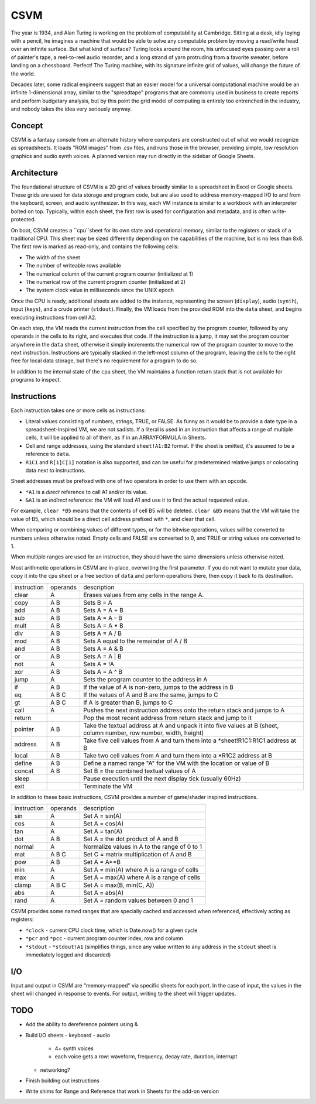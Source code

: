 CSVM
====

The year is 1934, and Alan Turing is working on the problem of computability at Cambridge. Sitting at a desk, idly toying with a pencil, he imagines a machine that would be able to solve any computable problem by moving a read/write head over an infinite surface. But what kind of surface? Turing looks around the room, his unfocused eyes passing over a roll of painter's tape, a reel-to-reel audio recorder, and a long strand of yarn protruding from a favorite sweater, before landing on a chessboard. Perfect! The Turing machine, with its signature infinite grid of values, will change the future of the world.

Decades later, some radical engineers suggest that an easier model for a universal computational machine would be an infinite 1-dimensional array, similar to the "spreadtape" programs that are commonly used in business to create reports and perform budgetary analysis, but by this point the grid model of computing is entirely too entrenched in the industry, and nobody takes the idea very seriously anyway.

Concept
-------

CSVM is a fantasy console from an alternate history where computers are constructed out of what we would recognize as spreadsheets. It loads "ROM images" from .csv files, and runs those in the browser, providing simple, low resolution graphics and audio synth voices. A planned version may run directly in the sidebar of Google Sheets.

Architecture
------------

The foundational structure of CSVM is a 2D grid of values broadly similar to a spreadsheet in Excel or Google sheets. These grids are used for data storage and program code, but are also used to address memory-mapped I/O to and from the keyboard, screen, and audio synthesizer. In this way, each VM instance is similar to a workbook with an interpreter bolted on top. Typically, within each sheet, the first row is used for configuration and metadata, and is often write-protected.

On boot, CSVM creates a ``cpu``sheet for its own state and operational memory, similar to the registers or stack of a traditional CPU. This sheet may be sized differently depending on the capabilities of the machine, but is no less than 8x8. The first row is marked as read-only, and contains the following cells:

* The width of the sheet
* The number of writeable rows available
* The numerical column of the current program counter (initialized at 1)
* The numerical row of the current program counter (initialized at 2)
* The system clock value in milliseconds since the UNIX epoch

Once the CPU is ready, additional sheets are added to the instance, representing the screen (``display``), audio (``synth``), input (``keys``), and a crude printer (``stdout``). Finally, the VM loads from the provided ROM into the ``data`` sheet, and begins executing instructions from cell A2.

On each step, the VM reads the current instruction from the cell specified by the program counter, followed by any operands in the cells to its right, and executes that code. If the instruction is a jump, it may set the program counter anywhere in the ``data`` sheet, otherwise it simply increments the numerical row of the program counter to move to the next instruction. Instructions are typically stacked in the left-most column of the program, leaving the cells to the right free for local data storage, but there's no requirement for a program to do so.

In addition to the internal state of the ``cpu`` sheet, the VM maintains a function return stack that is not available for programs to inspect.

Instructions
------------

Each instruction takes one or more cells as instructions:

* Literal values consisting of numbers, strings, TRUE, or FALSE. As funny as it would be to provide a date type in a spreadsheet-inspired VM, we are not sadists. If a literal is used in an instruction that affects a range of multiple cells, it will be applied to all of them, as if in an ARRAYFORMULA in Sheets.
* Cell and range addresses, using the standard ``sheet!A1:B2`` format. If the sheet is omitted, it's assumed to be a reference to ``data``. 
* ``R1C1`` and ``R[1]C[1]`` notation is also supported, and can be useful for predetermined relative jumps or colocating data next to instructions.

Sheet addresses must be prefixed with one of two operators in order to use them with an opcode.

* ``*A1`` is a *direct* reference to call A1 and/or its value.
* ``&A1`` is an *indirect* reference: the VM will load A1 and use it to find the actual requested value.

For example, ``clear *B5`` means that the contents of cell B5 will be deleted. ``clear &B5`` means that the VM will take the value of B5, which should be a direct cell address prefixed with ``*``, and clear that cell.

When comparing or combining values of different types, or for the bitwise operations, values will be converted to numbers unless otherwise noted. Empty cells and FALSE are converted to 0, and TRUE or string values are converted to 1. 

When multiple ranges are used for an instruction, they should have the same dimensions unless otherwise noted.

Most arithmetic operations in CSVM are in-place, overwriting the first parameter. If you do not want to mutate your data, copy it into the ``cpu`` sheet or a free section of ``data`` and perform operations there, then copy it back to its destination. 

=========== ======== ===========
instruction operands description
----------- -------- -----------
clear       A        Erases values from any cells in the range A.
copy        A B      Sets B = A
add         A B      Sets A = A + B
sub         A B      Sets A = A - B
mult        A B      Sets A = A * B
div         A B      Sets A = A / B
mod         A B      Sets A equal to the remainder of A / B
and         A B      Sets A = A & B
or          A B      Sets A = A | B
not         A        Sets A = !A
xor         A B      Sets A = A ^ B
jump        A        Sets the program counter to the address in A
if          A B      If the value of A is non-zero, jumps to the address in B
eq          A B C    If the values of A and B are the same, jumps to C
gt          A B C    If A is greater than B, jumps to C
call        A        Pushes the next instruction address onto the return stack and jumps to A
return               Pop the most recent address from return stack and jump to it
pointer     A B      Take the textual address at A and unpack it into five values at B (sheet, column number, row number, width, height)
address     A B      Take five cell values from A and turn them into a *sheet!R1C1:R1C1 address at B
local       A B      Take two cell values from A and turn them into a *R1C2 address at B
define      A B      Define a named range "A" for the VM with the location or value of B
concat      A B      Set B = the combined textual values of A
sleep                Pause execution until the next display tick (usually 60Hz)
exit                 Terminate the VM
=========== ======== ===========

In addition to these basic instructions, CSVM provides a number of game/shader inspired instructions.

=========== ======== ===========
instruction operands description
----------- -------- -----------
sin         A        Set A = sin(A)
cos         A        Set A = cos(A)
tan         A        Set A = tan(A)
dot         A B      Set A = the dot product of A and B
normal      A        Normalize values in A to the range of 0 to 1
mat         A B C    Set C = matrix multiplication of A and B
pow         A B      Set A = A**B
min         A        Set A = min(A) where A is a range of cells
max         A        Set A = max(A) where A is a range of cells
clamp       A B C    Set A = max(B, min(C, A))
abs         A        Set A = abs(A)
rand        A        Set A = random values between 0 and 1
=========== ======== ===========

CSVM provides some named ranges that are specially cached and accessed when referenced, effectively acting as registers:

* ``*clock`` - current CPU clock time, which is Date.now() for a given cycle
* ``*pcr`` and ``*pcc`` - current program counter index, row and column
* ``*stdout`` - ``*stdout!A1`` (simplifies things, since any value written to any address in the ``stdout`` sheet is immediately logged and discarded)

I/O
---

Input and output in CSVM are "memory-mapped" via specific sheets for each port. In the case of input, the values in the sheet will changed in response to events. For output, writing to the sheet will trigger updates.

TODO
----

- Add the ability to dereference pointers using &
- Build I/O sheets
  - keyboard
  - audio
    - 4+ synth voices
    - each voice gets a row: waveform, frequency, decay rate, duration, interrupt
  - networking?
- Finish building out instructions
- Write shims for Range and Reference that work in Sheets for the add-on version

